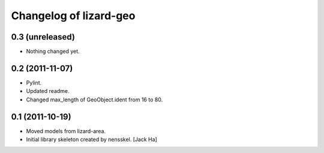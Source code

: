 Changelog of lizard-geo
===================================================


0.3 (unreleased)
----------------

- Nothing changed yet.


0.2 (2011-11-07)
----------------

- Pylint.

- Updated readme.

- Changed max_length of GeoObject.ident from 16 to 80.


0.1 (2011-10-19)
----------------

- Moved models from lizard-area.

- Initial library skeleton created by nensskel.  [Jack Ha]
